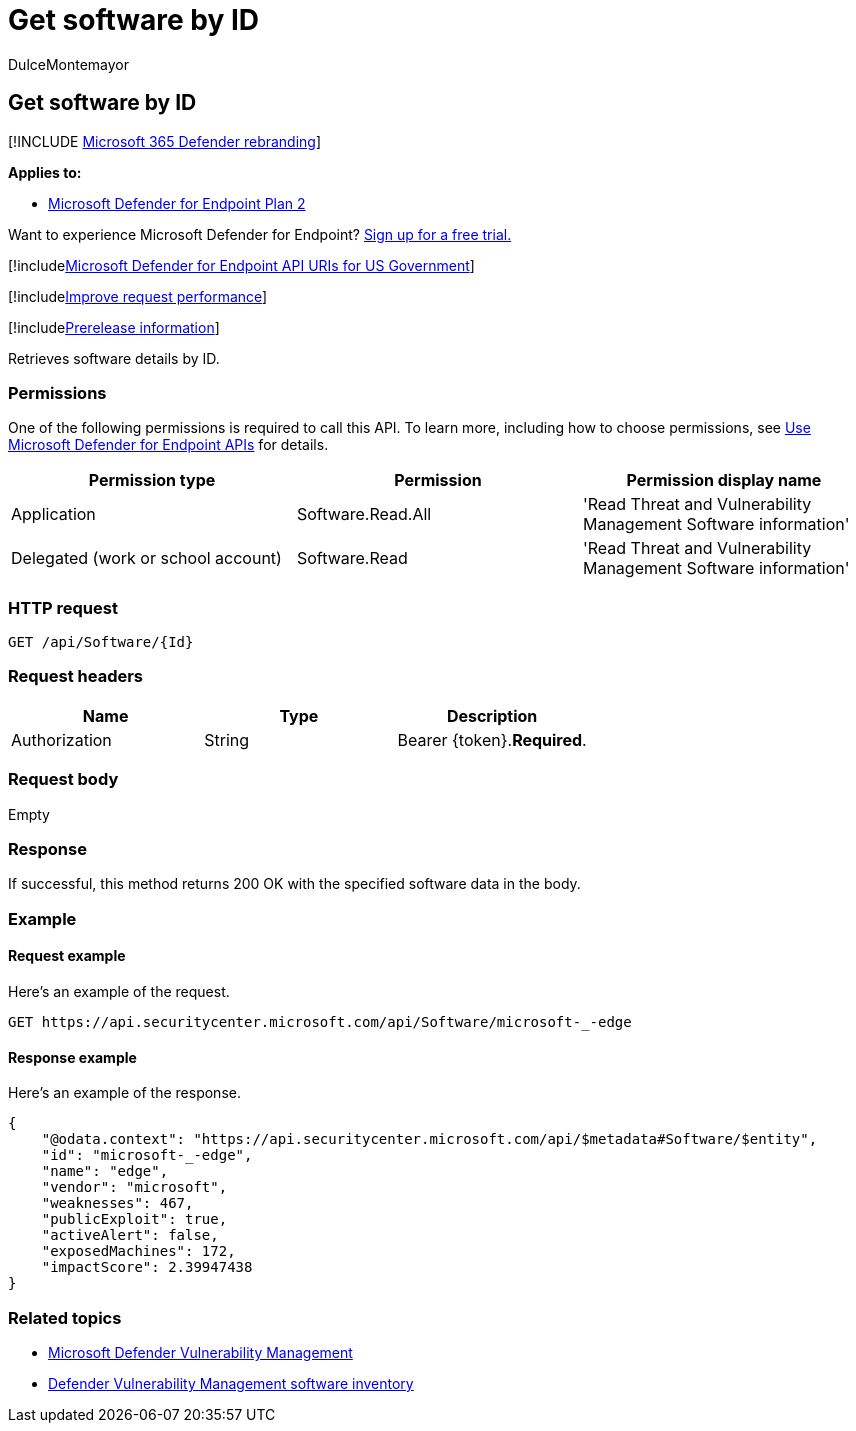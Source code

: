 = Get software by ID
:audience: ITPro
:author: DulceMontemayor
:description: Retrieves a list of software details by ID.
:keywords: apis, graph api, supported apis, get, software, Microsoft Defender for Endpoint tvm api, mdvm, Microsoft Defender Vulnerability Management
:manager: dansimp
:ms.author: dolmont
:ms.collection: M365-security-compliance
:ms.custom: api
:ms.localizationpriority: medium
:ms.mktglfcycl: deploy
:ms.pagetype: security
:ms.service: microsoft-365-security
:ms.sitesec: library
:ms.subservice: mde
:ms.topic: article
:search.appverid: met150

== Get software by ID

[!INCLUDE xref:../../includes/microsoft-defender.adoc[Microsoft 365 Defender rebranding]]

*Applies to:*

* https://go.microsoft.com/fwlink/p/?linkid=2154037[Microsoft Defender for Endpoint Plan 2]

Want to experience Microsoft Defender for Endpoint?
https://signup.microsoft.com/create-account/signup?products=7f379fee-c4f9-4278-b0a1-e4c8c2fcdf7e&ru=https://aka.ms/MDEp2OpenTrial?ocid=docs-wdatp-exposedapis-abovefoldlink[Sign up for a free trial.]

[!includexref:../../includes/microsoft-defender-api-usgov.adoc[Microsoft Defender for Endpoint API URIs for US Government]]

[!includexref:../../includes/improve-request-performance.adoc[Improve request performance]]

[!includexref:../../includes/prerelease.adoc[Prerelease information]]

Retrieves software details by ID.

=== Permissions

One of the following permissions is required to call this API.
To learn more, including how to choose permissions, see xref:apis-intro.adoc[Use Microsoft Defender for Endpoint APIs] for details.

|===
| Permission type | Permission | Permission display name

| Application
| Software.Read.All
| 'Read Threat and Vulnerability Management Software information'

| Delegated (work or school account)
| Software.Read
| 'Read Threat and Vulnerability Management Software information'
|===

=== HTTP request

[,http]
----
GET /api/Software/{Id}
----

=== Request headers

|===
| Name | Type | Description

| Authorization
| String
| Bearer \{token}.*Required*.
|===

=== Request body

Empty

=== Response

If successful, this method returns 200 OK with the specified software data in the body.

=== Example

==== Request example

Here's an example of the request.

[,http]
----
GET https://api.securitycenter.microsoft.com/api/Software/microsoft-_-edge
----

==== Response example

Here's an example of the response.

[,json]
----
{
    "@odata.context": "https://api.securitycenter.microsoft.com/api/$metadata#Software/$entity",
    "id": "microsoft-_-edge",
    "name": "edge",
    "vendor": "microsoft",
    "weaknesses": 467,
    "publicExploit": true,
    "activeAlert": false,
    "exposedMachines": 172,
    "impactScore": 2.39947438
}
----

=== Related topics

* link:/microsoft-365/security/defender-endpoint/next-gen-threat-and-vuln-mgt[Microsoft Defender Vulnerability Management]
* link:/microsoft-365/security/defender-endpoint/tvm-software-inventory[Defender Vulnerability Management software inventory]
